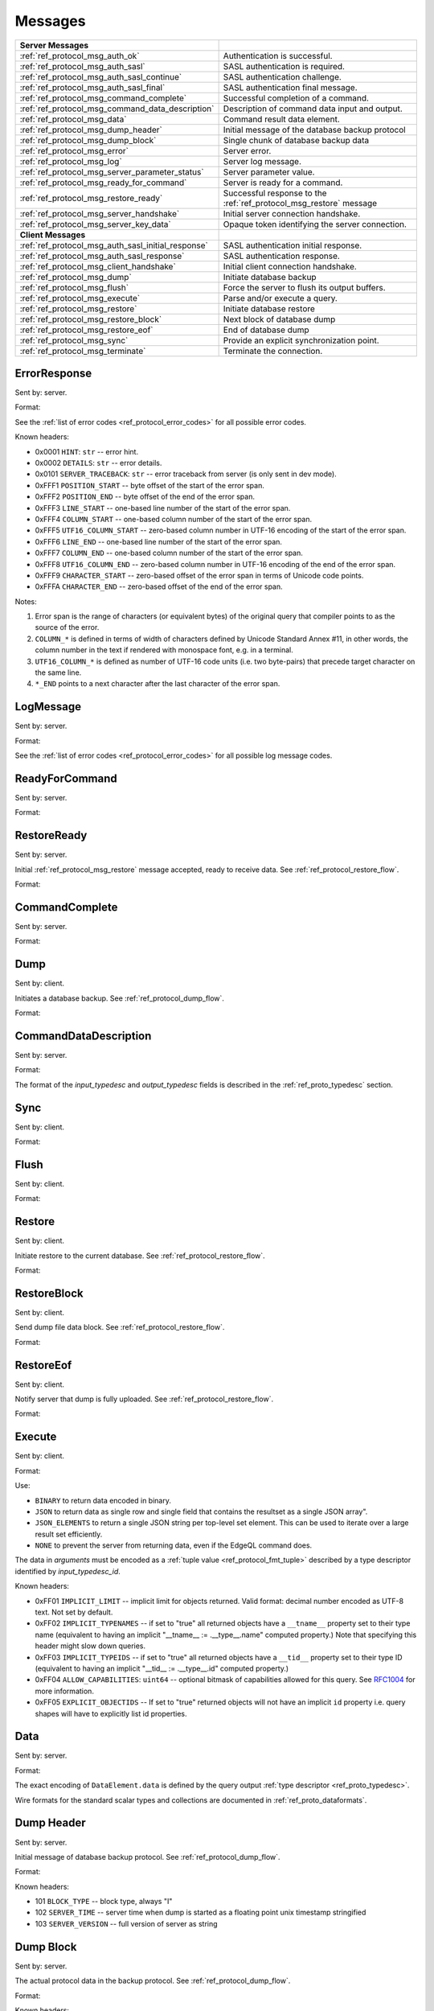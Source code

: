 ========
Messages
========


.. list-table::
    :class: funcoptable

    * - **Server Messages**
      -

    * - :ref:`ref_protocol_msg_auth_ok`
      - Authentication is successful.

    * - :ref:`ref_protocol_msg_auth_sasl`
      - SASL authentication is required.

    * - :ref:`ref_protocol_msg_auth_sasl_continue`
      - SASL authentication challenge.

    * - :ref:`ref_protocol_msg_auth_sasl_final`
      - SASL authentication final message.

    * - :ref:`ref_protocol_msg_command_complete`
      - Successful completion of a command.

    * - :ref:`ref_protocol_msg_command_data_description`
      - Description of command data input and output.

    * - :ref:`ref_protocol_msg_data`
      - Command result data element.

    * - :ref:`ref_protocol_msg_dump_header`
      - Initial message of the database backup protocol

    * - :ref:`ref_protocol_msg_dump_block`
      - Single chunk of database backup data

    * - :ref:`ref_protocol_msg_error`
      - Server error.

    * - :ref:`ref_protocol_msg_log`
      - Server log message.

    * - :ref:`ref_protocol_msg_server_parameter_status`
      - Server parameter value.

    * - :ref:`ref_protocol_msg_ready_for_command`
      - Server is ready for a command.

    * - :ref:`ref_protocol_msg_restore_ready`
      - Successful response to the :ref:`ref_protocol_msg_restore` message

    * - :ref:`ref_protocol_msg_server_handshake`
      - Initial server connection handshake.

    * - :ref:`ref_protocol_msg_server_key_data`
      - Opaque token identifying the server connection.

    * - **Client Messages**
      -

    * - :ref:`ref_protocol_msg_auth_sasl_initial_response`
      - SASL authentication initial response.

    * - :ref:`ref_protocol_msg_auth_sasl_response`
      - SASL authentication response.

    * - :ref:`ref_protocol_msg_client_handshake`
      - Initial client connection handshake.

    * - :ref:`ref_protocol_msg_dump`
      - Initiate database backup

    * - :ref:`ref_protocol_msg_flush`
      - Force the server to flush its output buffers.

    * - :ref:`ref_protocol_msg_execute`
      - Parse and/or execute a query.

    * - :ref:`ref_protocol_msg_restore`
      - Initiate database restore

    * - :ref:`ref_protocol_msg_restore_block`
      - Next block of database dump

    * - :ref:`ref_protocol_msg_restore_eof`
      - End of database dump

    * - :ref:`ref_protocol_msg_sync`
      - Provide an explicit synchronization point.

    * - :ref:`ref_protocol_msg_terminate`
      - Terminate the connection.


.. _ref_protocol_msg_error:

ErrorResponse
=============

Sent by: server.

Format:

.. eql:struct:: edb.protocol.ErrorResponse

.. eql:struct:: edb.protocol.ErrorSeverity


See the :ref:`list of error codes <ref_protocol_error_codes>` for all possible
error codes.

Known headers:

* 0x0001 ``HINT``: ``str`` -- error hint.
* 0x0002 ``DETAILS``: ``str`` -- error details.
* 0x0101 ``SERVER_TRACEBACK``: ``str`` -- error traceback from server
  (is only sent in dev mode).
* 0xFFF1 ``POSITION_START`` -- byte offset of the start of the error span.
* 0xFFF2 ``POSITION_END`` -- byte offset of the end of the error span.
* 0xFFF3 ``LINE_START`` -- one-based line number of the start of the
  error span.
* 0xFFF4 ``COLUMN_START`` -- one-based column number of the start of the
  error span.
* 0xFFF5 ``UTF16_COLUMN_START`` -- zero-based column number in UTF-16
  encoding of the start of the error span.
* 0xFFF6 ``LINE_END`` -- one-based line number of the start of the
  error span.
* 0xFFF7 ``COLUMN_END`` -- one-based column number of the start of the
  error span.
* 0xFFF8 ``UTF16_COLUMN_END`` -- zero-based column number in UTF-16
  encoding of the end of the error span.
* 0xFFF9 ``CHARACTER_START`` -- zero-based offset of the error span in
  terms of Unicode code points.
* 0xFFFA ``CHARACTER_END`` -- zero-based offset of the end of the error
  span.

Notes:

1. Error span is the range of characters (or equivalent bytes) of the
   original query that compiler points to as the source of the error.
2. ``COLUMN_*`` is defined in terms of width of characters defined by
   Unicode Standard Annex #11, in other words, the column number in the
   text if rendered with monospace font, e.g. in a terminal.
3. ``UTF16_COLUMN_*`` is defined as number of UTF-16 code units (i.e. two
   byte-pairs) that precede target character on the same line.
4. ``*_END`` points to a next character after the last character of the
   error span.


.. _ref_protocol_msg_log:

LogMessage
==========

Sent by: server.

Format:

.. eql:struct:: edb.protocol.LogMessage

.. eql:struct:: edb.protocol.MessageSeverity

See the :ref:`list of error codes <ref_protocol_error_codes>` for all possible
log message codes.


.. _ref_protocol_msg_ready_for_command:

ReadyForCommand
===============

Sent by: server.

Format:

.. eql:struct:: edb.protocol.ReadyForCommand

.. eql:struct:: edb.protocol.TransactionState

.. _ref_protocol_msg_restore_ready:

RestoreReady
============

Sent by: server.

Initial :ref:`ref_protocol_msg_restore` message accepted, ready to receive
data. See :ref:`ref_protocol_restore_flow`.

Format:

.. eql:struct:: edb.protocol.RestoreReady

.. _ref_protocol_msg_command_complete:

CommandComplete
===============

Sent by: server.

Format:

.. eql:struct:: edb.protocol.CommandComplete


.. _ref_protocol_msg_dump:

Dump
====

Sent by: client.

Initiates a database backup. See :ref:`ref_protocol_dump_flow`.

Format:

.. eql:struct:: edb.protocol.Dump


.. _ref_protocol_msg_command_data_description:

CommandDataDescription
======================

Sent by: server.

Format:

.. eql:struct:: edb.protocol.CommandDataDescription

.. eql:struct:: edb.protocol.enums.Cardinality


The format of the *input_typedesc* and *output_typedesc* fields is described
in the :ref:`ref_proto_typedesc` section.


.. _ref_protocol_msg_sync:

Sync
====

Sent by: client.

Format:

.. eql:struct:: edb.protocol.Sync


.. _ref_protocol_msg_flush:

Flush
=====

Sent by: client.

Format:

.. eql:struct:: edb.protocol.Flush


.. _ref_protocol_msg_restore:

Restore
=======

Sent by: client.

Initiate restore to the current database.
See :ref:`ref_protocol_restore_flow`.

Format:

.. eql:struct:: edb.protocol.Restore

.. _ref_protocol_msg_restore_block:

RestoreBlock
============

Sent by: client.

Send dump file data block.
See :ref:`ref_protocol_restore_flow`.

Format:

.. eql:struct:: edb.protocol.RestoreBlock


.. _ref_protocol_msg_restore_eof:

RestoreEof
==========

Sent by: client.

Notify server that dump is fully uploaded.
See :ref:`ref_protocol_restore_flow`.

Format:

.. eql:struct:: edb.protocol.RestoreEof


.. _ref_protocol_msg_execute:

Execute
=======

Sent by: client.

Format:

.. eql:struct:: edb.protocol.Execute

.. eql:struct:: edb.protocol.OutputFormat

Use:

* ``BINARY`` to return data encoded in binary.

* ``JSON`` to return data as single row and single field that contains
  the resultset as a single JSON array".

* ``JSON_ELEMENTS`` to return a single JSON string per top-level set element.
  This can be used to iterate over a large result set efficiently.

* ``NONE`` to prevent the server from returning data, even if the EdgeQL
  command does.

The data in *arguments* must be encoded as a
:ref:`tuple value <ref_protocol_fmt_tuple>` described by
a type descriptor identified by *input_typedesc_id*.

Known headers:

* 0xFF01 ``IMPLICIT_LIMIT`` -- implicit limit for objects returned.
  Valid format: decimal number encoded as UTF-8 text. Not set by default.

* 0xFF02 ``IMPLICIT_TYPENAMES`` -- if set to "true" all returned objects have
  a ``__tname__`` property set to their type name (equivalent to having
  an implicit "__tname__ := .__type__.name" computed property.)
  Note that specifying this header might slow down queries.

* 0xFF03 ``IMPLICIT_TYPEIDS`` -- if set to "true" all returned objects have
  a ``__tid__`` property set to their type ID (equivalent to having
  an implicit "__tid__ := .__type__.id" computed property.)

* 0xFF04 ``ALLOW_CAPABILITIES``: ``uint64`` -- optional bitmask of
  capabilities allowed for this query.  See RFC1004_ for more information.

* 0xFF05 ``EXPLICIT_OBJECTIDS`` -- If set to "true" returned objects will
  not have an implicit ``id`` property i.e. query shapes will have to
  explicitly list id properties.

.. eql:struct:: edb.protocol.enums.Cardinality


.. _ref_protocol_msg_data:

Data
====

Sent by: server.

Format:

.. eql:struct:: edb.protocol.Data

.. eql:struct:: edb.protocol.DataElement

The exact encoding of ``DataElement.data`` is defined by the query output
:ref:`type descriptor <ref_proto_typedesc>`.

Wire formats for the standard scalar types and collections are documented in
:ref:`ref_proto_dataformats`.


.. _ref_protocol_msg_dump_header:

Dump Header
===========

Sent by: server.

Initial message of database backup protocol.
See :ref:`ref_protocol_dump_flow`.

Format:

.. eql:struct:: edb.protocol.DumpHeader

.. eql:struct:: edb.protocol.DumpTypeInfo

.. eql:struct:: edb.protocol.DumpObjectDesc

Known headers:

* 101 ``BLOCK_TYPE`` -- block type, always "I"
* 102 ``SERVER_TIME`` -- server time when dump is started as a floating point
  unix timestamp stringified
* 103 ``SERVER_VERSION`` -- full version of server as string


.. _ref_protocol_msg_dump_block:

Dump Block
==========

Sent by: server.

The actual protocol data in the backup protocol.
See :ref:`ref_protocol_dump_flow`.

Format:

.. eql:struct:: edb.protocol.DumpBlock


Known headers:

* 101 ``BLOCK_TYPE`` -- block type, always "D"
* 110 ``BLOCK_ID`` -- block identifier (16 bytes of UUID)
* 111 ``BLOCK_NUM`` -- integer block index stringified
* 112 ``BLOCK_DATA`` -- the actual block data


.. _ref_protocol_msg_server_key_data:

ServerKeyData
=============

Sent by: server.

Format:

.. eql:struct:: edb.protocol.ServerKeyData


.. _ref_protocol_msg_server_parameter_status:

ParameterStatus
===============

Sent by: server.

Format:

.. eql:struct:: edb.protocol.ParameterStatus

Known statuses:

* ``suggested_pool_concurrency`` -- suggested default size for clients
  connection pools. Serialized as UTF-8 encoded string.

* ``system_config`` -- a set of instance-level configuration settings
  exposed to clients on connection. Serialized as:

  .. eql:struct:: edb.protocol.ParameterStatus_SystemConfig

  Where ``DataElement`` is defined in the same way as for the
  :ref:`Data <ref_protocol_msg_data>` message:

  .. eql:struct:: edb.protocol.DataElement


.. _ref_protocol_msg_client_handshake:

ClientHandshake
===============

Sent by: client.

Format:

.. eql:struct:: edb.protocol.ClientHandshake

.. eql:struct:: edb.protocol.ConnectionParam

.. eql:struct:: edb.protocol.ProtocolExtension

The ``ClientHandshake`` message is the first message sent by the client
upon connecting to the server.  It is the first phase of protocol negotiation,
where the client sends the requested protocol version and extensions.
Currently, the only defined ``major_ver`` is ``1``, and ``minor_ver`` is ``0``.
No protocol extensions are currently defined.  The server always responds
with the :ref:`ref_protocol_msg_server_handshake`.


.. _ref_protocol_msg_server_handshake:

ServerHandshake
===============

Sent by: server.

Format:

.. eql:struct:: edb.protocol.ServerHandshake

.. eql:struct:: edb.protocol.ProtocolExtension


The ``ServerHandshake`` message is a direct response to the
:ref:`ref_protocol_msg_client_handshake` message and is sent by the server
in the case where the server does not support the protocol version or
protocol extensions requested by the client.  It contains the maximum
protocol version supported by the server, considering the version requested
by the client.  It also contains the intersection of the client-requested and
server-supported protocol extensions.  Any requested extensions not listed
in the ``Server Handshake`` message are considered unsupported.


.. _ref_protocol_msg_auth_ok:

AuthenticationOK
================

Sent by: server.

Format:

.. eql:struct:: edb.protocol.AuthenticationOK

The ``AuthenticationOK`` message is sent by the server once it considers
the authentication to be successful.


.. _ref_protocol_msg_auth_sasl:

AuthenticationSASL
==================

Sent by: server.

Format:

.. eql:struct:: edb.protocol.AuthenticationRequiredSASLMessage

The ``AuthenticationSASL`` message is sent by the server if
it determines that a SASL-based authentication method is required in
order to connect using the connection parameters specified in the
:ref:`ref_protocol_msg_client_handshake`.  The message contains a list
of *authentication methods* supported by the server in the order preferred
by the server.

.. note::
    At the moment, the only SASL authentication method supported
    by EdgeDB is ``SCRAM-SHA-256``
    (`RFC 7677 <https://tools.ietf.org/html/rfc7677>`_).

The client must select an appropriate authentication method from the list
returned by the server and send an
:ref:`ref_protocol_msg_auth_sasl_initial_response`.
One or more server-challenge and client-response message follow.  Each
server-challenge is sent in an :ref:`ref_protocol_msg_auth_sasl_continue`,
followed by a response from the client in an
:ref:`ref_protocol_msg_auth_sasl_response` message.  The particulars of the
messages are mechanism specific.  Finally, when the authentication
exchange is completed successfully, the server sends an
:ref:`ref_protocol_msg_auth_sasl_final`, followed immediately
by an :ref:`ref_protocol_msg_auth_ok`.


.. _ref_protocol_msg_auth_sasl_continue:

AuthenticationSASLContinue
==========================

Sent by: server.

Format:

.. eql:struct:: edb.protocol.AuthenticationSASLContinue

.. _ref_protocol_msg_auth_sasl_final:

AuthenticationSASLFinal
=======================

Sent by: server.

Format:

.. eql:struct:: edb.protocol.AuthenticationSASLFinal

.. _ref_protocol_msg_auth_sasl_initial_response:

AuthenticationSASLInitialResponse
=================================

Sent by: client.

Format:

.. eql:struct:: edb.protocol.AuthenticationSASLInitialResponse

.. _ref_protocol_msg_auth_sasl_response:

AuthenticationSASLResponse
==========================

Sent by: client.

Format:

.. eql:struct:: edb.protocol.AuthenticationSASLResponse


.. _ref_protocol_msg_terminate:

Terminate
=========

Sent by: client.

Format:

.. eql:struct:: edb.protocol.Terminate

.. _RFC1004:
    https://github.com/edgedb/rfcs/blob/master/text/1004-transactions-api.rst
